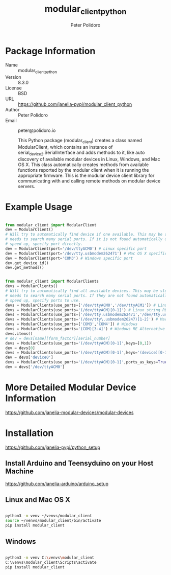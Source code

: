 #+TITLE: modular_client_python
#+AUTHOR: Peter Polidoro
#+EMAIL: peter@polidoro.io

* Package Information
  - Name :: modular_client_python
  - Version :: 8.3.0
  - License :: BSD
  - URL :: https://github.com/janelia-pypi/modular_client_python
  - Author :: Peter Polidoro
  - Email :: peter@polidoro.io

    This Python package (modular_client) creates a class named
    ModularClient, which contains an instance of
    serial_device2.SerialInterface and adds methods to it, like auto
    discovery of available modular devices in Linux, Windows, and Mac OS
    X. This class automatically creates methods from available functions
    reported by the modular client when it is running the appropriate
    firmware. This is the modular device client library for communicating
    with and calling remote methods on modular device servers.

* Example Usage


#+BEGIN_SRC python

    from modular_client import ModularClient
    dev = ModularClient()
    # Will try to automatically find device if one available. This may be slow if it
    # needs to search many serial ports. If it is not found automatically or to
    # speed up, specify port directly.
    dev = ModularClient(port='/dev/ttyACM0') # Linux specific port
    dev = ModularClient(port='/dev/tty.usbmodem262471') # Mac OS X specific port
    dev = ModularClient(port='COM3') # Windows specific port
    dev.get_device_id()
    dev.get_methods()

#+END_SRC

#+BEGIN_SRC python

    from modular_client import ModularClients
    devs = ModularClients()
    # Will try to automatically find all available devices. This may be slow if it
    # needs to search many serial ports. If they are not found automatically or to
    # speed up, specify ports to use.
    devs = ModularClients(use_ports=['/dev/ttyACM0','/dev/ttyACM1']) # Linux
    devs = ModularClients(use_ports='(/dev/ttyACM)[0-1]') # Linux string RE alternative
    devs = ModularClients(use_ports=['/dev/tty.usbmodem262471','/dev/tty.usbmodem262472']) # Mac OS X
    devs = ModularClients(use_ports='(/dev/tty\.usbmodem26247)[1-2]') # Mac OS X RE Alternative
    devs = ModularClients(use_ports=['COM3','COM4']) # Windows
    devs = ModularClients(use_ports='(COM)[3-4]') # Windows RE Alternative
    devs.items()
    # dev = devs[name][form_factor][serial_number]
    devs = ModularClients(use_ports='(/dev/ttyACM)[0-1]',keys=[0,1])
    dev = devs[0]
    devs = ModularClients(use_ports='(/dev/ttyACM)[0-1]',keys='(device)[0-1]')
    dev = devs['device0']
    devs = ModularClients(use_ports='(/dev/ttyACM)[0-1]',ports_as_keys=True)
    dev = devs['/dev/ttyACM0']

#+END_SRC

* More Detailed Modular Device Information

[[https://github.com/janelia-modular-devices/modular-devices]]

* Installation

[[https://github.com/janelia-pypi/python_setup]]

** Install Arduino and Teensyduino on your Host Machine

[[https://github.com/janelia-arduino/arduino_setup]]

** Linux and Mac OS X

#+BEGIN_SRC sh

python3 -m venv ~/venvs/modular_client
source ~/venvs/modular_client/bin/activate
pip install modular_client

#+END_SRC

** Windows

#+BEGIN_SRC sh

python3 -m venv C:\venvs\modular_client
C:\venvs\modular_client\Scripts\activate
pip install modular_client

#+END_SRC

